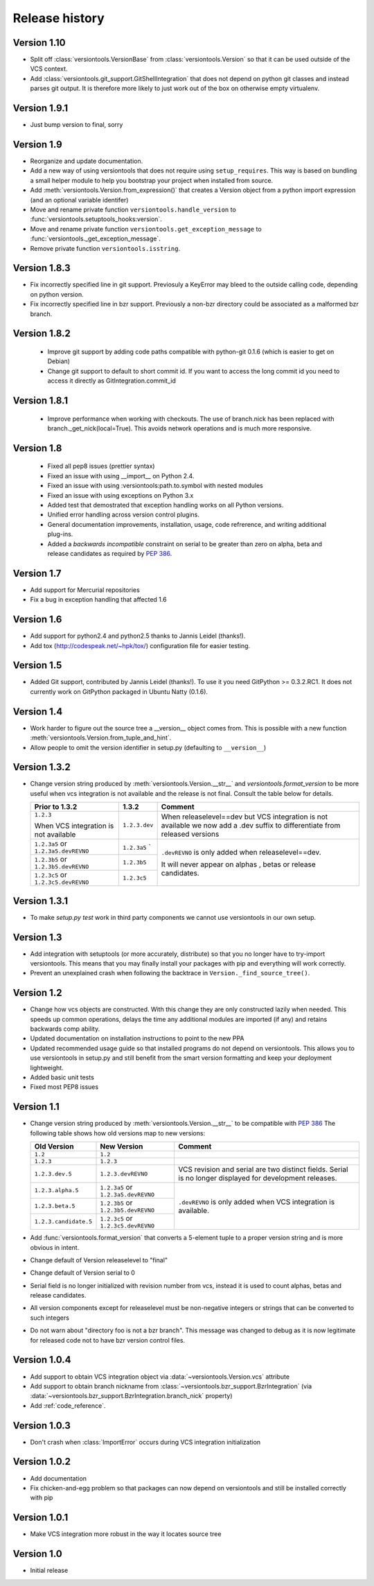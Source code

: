 Release history
***************

.. _version_1_10:

Version 1.10
============

* Split off :class:`versiontools.VersionBase` from
  :class:`versiontools.Version` so that it can be used outside of the VCS
  context.
* Add :class:`versiontools.git_support.GitShellIntegration` that does not
  depend on python git classes and instead parses git output. It is therefore
  more likely to just work out of the box on otherwise empty virtualenv.

.. _version_1_9_1:

Version 1.9.1
=============

* Just bump version to final, sorry

.. _version_1_9:

Version 1.9
===========

* Reorganize and update documentation.
* Add a new way of using versiontools that does not require using
  ``setup_requires``. This way is based on bundling a small helper module to
  help you bootstrap your project when installed from source.
* Add :meth:`versiontools.Version.from_expression()` that creates a Version
  object from a python import expression (and an optional variable identifer)
* Move and rename private function ``versiontools.handle_version`` to
  :func:`versiontools.setuptools_hooks:version`.
* Move and rename private function ``versiontools.get_exception_message`` to
  :func:`versiontools._get_exception_message`.
* Remove private function ``versiontools.isstring``.

.. _version_1_8_3:

Version 1.8.3
=============

* Fix incorrectly specified line in git support. Previosuly a KeyError
  may bleed to the outside calling code, depending on python version. 

* Fix incorrectly specified line in bzr support. Previously a non-bzr
  directory could be associated as a malformed bzr branch.

.. _version_1_8_2:

Version 1.8.2
=============

 * Improve git support by adding code paths compatible with python-git 0.1.6 (which
   is easier to get on Debian)
 * Change git support to default to short commit id. If you want to access the
   long commit id you need to access it directly as GitIntegration.commit_id

.. _version_1_8_1:

Version 1.8.1
=============

 * Improve performance when working with checkouts. The use of branch.nick has
   been replaced with branch._get_nick(local=True). This avoids network
   operations and is much more responsive.

.. _version_1_8:

Version 1.8
===========

 * Fixed all pep8 issues (prettier syntax)

 * Fixed an issue with using __import__ on Python 2.4.

 * Fixed an issue with using :versiontools:path.to.symbol with nested modules

 * Fixed an issue with using exceptions on Python 3.x

 * Added test that demostrated that exception handling works on all Python versions.

 * Unified error handling across version control plugins.

 * General documentation improvements, installation, usage, code refrerence,
   and writing additional plug-ins.

 * Added a *backwards incompatible* constraint on serial to be greater than
   zero on alpha, beta and release candidates as required by :pep:`386`.

.. _version_1_7:

Version 1.7
===========

* Add support for Mercurial repositories

* Fix a bug in exception handling that affected 1.6

.. _version_1_6:

Version 1.6
===========

* Add support for python2.4 and python2.5 thanks to Jannis Leidel (thanks!).

* Add tox (http://codespeak.net/~hpk/tox/) configuration file for easier
  testing.

.. _version_1_5:

Version 1.5
===========

* Added Git support, contributed by Jannis Leidel (thanks!). To use it you need
  GitPython >= 0.3.2.RC1. It does not currently work on GitPython packaged in
  Ubuntu Natty (0.1.6). 

.. _version_1_4:

Version 1.4
===========

* Work harder to figure out the source tree a __version__ object comes from.
  This is possible with a new function
  :meth:`versiontools.Version.from_tuple_and_hint`.

* Allow people to omit the version identifier in setup.py (defaulting to
  ``__version__``) 

.. _version_1_3_2:

Version 1.3.2
=============

* Change version string produced by :meth:`versiontools.Version.__str__` and
  `versiontools.format_version` to be more useful when vcs integration is not
  available and the release is not final. Consult the table below for details.

  +----------------------+----------------------+--------------------------------+
  | Prior to 1.3.2       | 1.3.2                | Comment                        |
  +======================+======================+================================+
  | ``1.2.3``            | ``1.2.3.dev``        | When releaselevel==dev but     |
  |                      |                      | VCS integration is not         |
  | When VCS integration |                      | available we now add a .dev    |
  | is not available     |                      | suffix to differentiate from   |
  |                      |                      | released versions              |
  +----------------------+----------------------+--------------------------------+
  | ``1.2.3a5`` or       | ``1.2.3a5``          | ``.devREVNO`` is only added    |
  | ``1.2.3a5.devREVNO`` | `                    | when releaselevel==dev.        |
  +----------------------+----------------------+                                |
  | ``1.2.3b5`` or       | ``1.2.3b5``          | It will never appear on alphas |
  | ``1.2.3b5.devREVNO`` |                      | , betas or release candidates. |
  +----------------------+----------------------+                                |
  | ``1.2.3c5`` or       | ``1.2.3c5``          |                                |
  | ``1.2.3c5.devREVNO`` |                      |                                |
  +----------------------+----------------------+--------------------------------+

.. _version_1_3_1:

Version 1.3.1
=============

* To make `setup.py test` work in third party components we cannot use
  versiontools in our own setup.

.. _version_1_3:

Version 1.3
===========

* Add integration with setuptools (or more accurately, distribute) so that you
  no longer have to try-import versiontools. This means that you may finally
  install your packages with pip and everything will work correctly.

* Prevent an unexplained crash when following the backtrace in
  ``Version._find_source_tree()``.

.. seealso:: To get started quickly see :ref:`usage`

.. _version_1_2:

Version 1.2
===========

* Change how vcs objects are constructed. With this change they are only
  constructed lazily when needed.  This speeds up common operations, delays the
  time any additional modules are imported (if any) and retains backwards comp
  ability.

* Updated documentation on installation instructions to point to the new PPA

* Updated recommended usage guide so that installed programs do not depend on
  versiontools. This allows you to use versiontools in setup.py and still
  benefit from the smart version formatting and keep your deployment
  lightweight.

* Added basic unit tests

* Fixed most PEP8 issues

.. _version_1_1:

Version 1.1
===========

* Change version string produced by
  :meth:`versiontools.Version.__str__` to be compatible with :pep:`386`
  The following table shows how old versions map to new versions:

  +-----------------------+----------------------+--------------------------------+
  | Old Version           | New Version          | Comment                        |
  +=======================+======================+================================+
  | ``1.2``               | ``1.2``              |                                |
  +-----------------------+----------------------+--------------------------------+
  | ``1.2.3``             | ``1.2.3``            |                                |
  +-----------------------+----------------------+--------------------------------+
  | ``1.2.3.dev.5``       | ``1.2.3.devREVNO``   | VCS revision and serial are    |
  |                       |                      | two distinct fields. Serial    |
  |                       |                      | is no longer displayed for     |
  |                       |                      | development releases.          |
  +-----------------------+----------------------+--------------------------------+
  | ``1.2.3.alpha.5``     | ``1.2.3a5`` or       | ``.devREVNO`` is only added    |
  |                       | ``1.2.3a5.devREVNO`` | when VCS integration is        |
  +-----------------------+----------------------+ available.                     |
  | ``1.2.3.beta.5``      | ``1.2.3b5`` or       |                                |
  |                       | ``1.2.3b5.devREVNO`` |                                |
  +-----------------------+----------------------+                                |
  | ``1.2.3.candidate.5`` | ``1.2.3c5`` or       |                                |
  |                       | ``1.2.3c5.devREVNO`` |                                |
  +-----------------------+----------------------+--------------------------------+

* Add :func:`versiontools.format_version` that converts a 5-element
  tuple to a proper version string and is more obvious in intent. 
* Change default of Version releaselevel to "final"
* Change default of Version serial to 0
* Serial field is no longer initialized with revision number from vcs,
  instead it is used to count alphas, betas and release candidates.
* All version components except for releaselevel must be non-negative
  integers or strings that can be converted to such integers
* Do not warn about "directory foo is not a bzr branch". This message
  was changed to debug as it is now legitimate for released code not to
  have bzr version control files.

.. _version_1_0_4:

Version 1.0.4
=============

* Add support to obtain VCS integration object via
  :data:`~versiontools.Version.vcs` attribute
* Add support to obtain branch nickname from :class:`~versiontools.bzr_support.BzrIntegration` (via
  :data:`~versiontools.bzr_support.BzrIntegration.branch_nick` property)
* Add :ref:`code_reference`.


Version 1.0.3
=============

* Don't crash when :class:`ImportError` occurs during VCS integration
  initialization

Version 1.0.2
=============

* Add documentation
* Fix chicken-and-egg problem so that packages can now depend on
  versiontools and still be installed correctly with pip


Version 1.0.1
=============

* Make VCS integration more robust in the way it locates source tree


Version 1.0
===========

* Initial release
